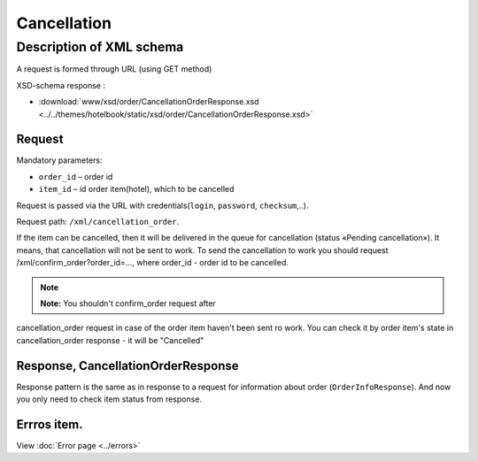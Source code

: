 Cancellation
############

Description of XML schema
=========================

A request is formed through URL (using GET method)

XSD-schema response :

-  :download:`www/xsd/order/CancellationOrderResponse.xsd <../../themes/hotelbook/static/xsd/order/CancellationOrderResponse.xsd>`

Request
-------

Mandatory parameters:

-  ``order_id`` – order id
-  ``item_id`` – id order item(hotel), which to be cancelled

Request is passed via the URL with credentials(``login``, ``password``, ``checksum``,..).

Request path: ``/xml/cancellation_order``.

If the item can be cancelled, then it will be delivered in the queue
for cancellation (status «Pending cancellation»). It means, that
cancellation will not be sent to work. To send the cancellation to work
you should request /xml/confirm_order?order_id=..., where order_id -
order id to be cancelled.

.. note:: **Note:** You shouldn't confirm_order request after
cancellation\_order request in case of the order item haven't been sent
ro work. You can check it by order item's state in cancellation_order
response - it will be "Cancelled"

Response, CancellationOrderResponse
-----------------------------------

Response pattern is the same as in response to a request for information
about order (``OrderInfoResponse``).
And now you only need to check item status from response.

Errros item.
------------
View :doc:`Error page <../errors>`